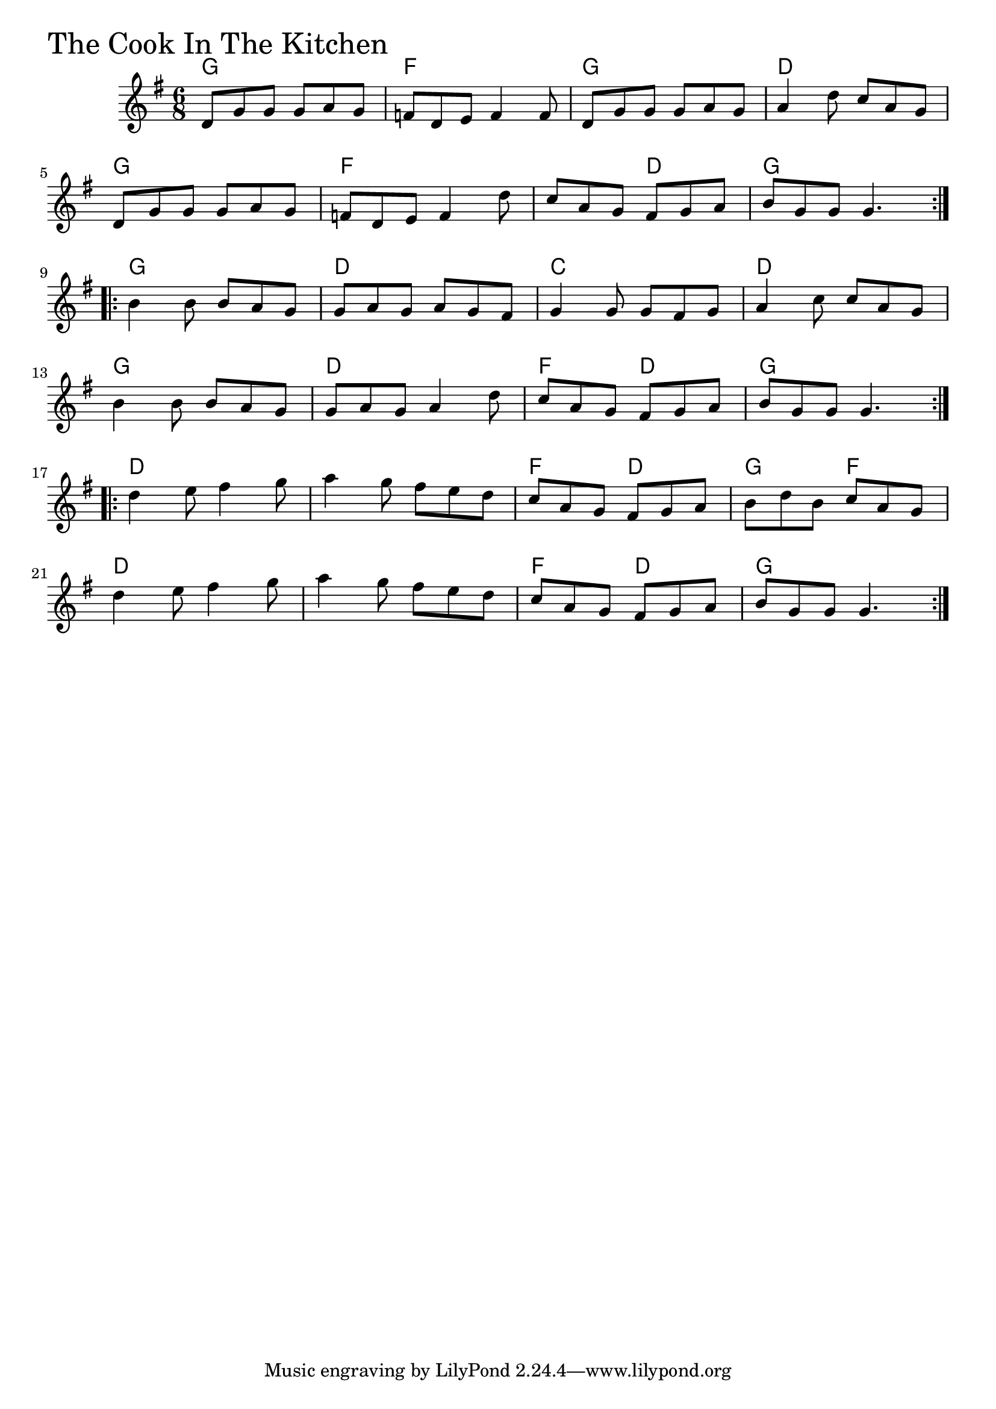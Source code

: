 \version "2.18.0"

CookInTheKitchenChords = \chordmode{
  g2. f g d
  g f s4. d g2.
  g d c d
  g d f4. d g2.
  d s f4. d g f
  d2. s f4. d g2.
}

CookInTheKitchen = \relative{
  \key g \major
  \time 6/8
  \repeat volta 2 {
    d'8 g g g a g
    f d e f4 f8
    d8 g g g a g
    a4 d8 c a g
    \break
    d8 g g g a g
    f d e f4 d'8
    c a g fis g a
    b g g g4.
  }
  \break
  \repeat volta 2 {
    b4 b8 b a g
    g a g a g fis
    g4 g8 g fis g
    a4 c8 c a g
    \break
    b4 b8 b a g
    g a g a4 d8
    c a g fis g a
    b g g g4.
  }
  \break
  \repeat volta 2 {
    d'4 e8 fis4 g8
    a4 g8 fis e d
    c a g fis g a
    b d b c a g
    \break
    d'4 e8 fis4 g8
    a4 g8 fis e d
    c a g fis g a
    b g g g4.
  }
}


\score {
  <<
    \new ChordNames \CookInTheKitchenChords 
    \new Staff { \clef treble \CookInTheKitchen }
  >>
  \header { piece = \markup {\fontsize #4.0 "The Cook In The Kitchen" }}
  \layout {}
  \midi {}
}
